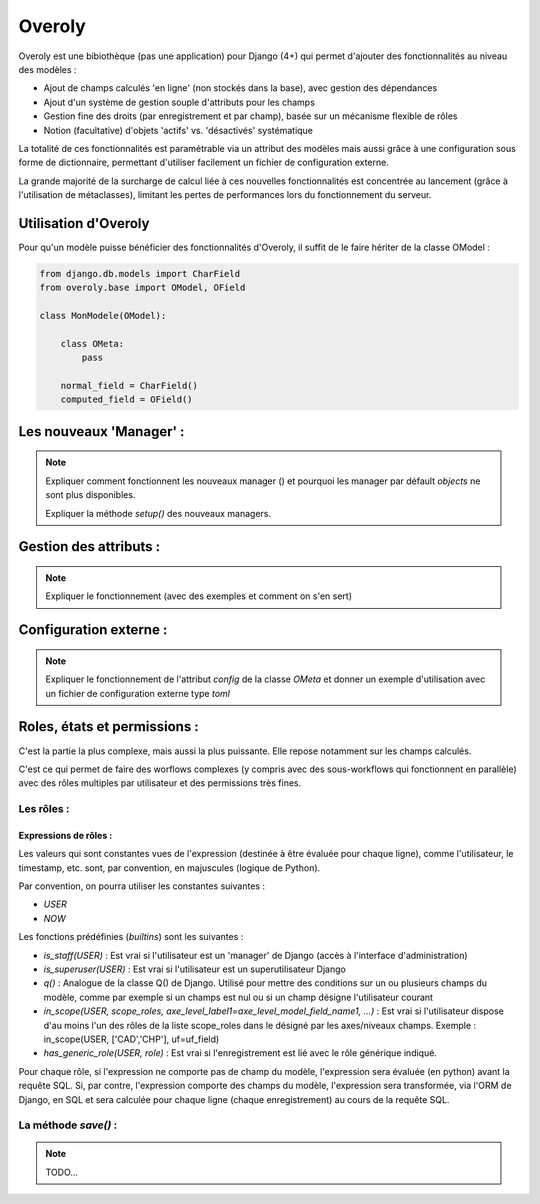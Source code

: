 Overoly
=======

Overoly est une bibiothèque (pas une application) pour Django (4+) qui permet d'ajouter des fonctionnalités au niveau
des modèles :

- Ajout de champs calculés 'en ligne' (non stockés dans la base), avec gestion des dépendances
- Ajout d'un système de gestion souple d'attributs pour les champs
- Gestion fine des droits (par enregistrement et par champ), basée sur un mécanisme flexible de rôles
- Notion (facultative) d'objets 'actifs' vs. 'désactivés' systématique
  
La totalité de ces fonctionnalités est paramétrable via un attribut des modèles mais aussi grâce
à une configuration sous forme de dictionnaire, permettant d'utiliser facilement un fichier de configuration externe.

La grande majorité de la surcharge de calcul liée à ces nouvelles fonctionnalités est concentrée au lancement
(grâce à l'utilisation de métaclasses), limitant les pertes de performances lors du fonctionnement du serveur.

Utilisation d'Overoly
---------------------

Pour qu'un modèle puisse bénéficier des fonctionnalités d'Overoly, il suffit
de le faire hériter de la classe OModel :

.. code:: python

    from django.db.models import CharField
    from overoly.base import OModel, OField

    class MonModele(OModel):

        class OMeta:
            pass

        normal_field = CharField()
        computed_field = OField()

Les nouveaux 'Manager' :
------------------------

.. note:: 

    Expliquer comment fonctionnent les nouveaux manager () et pourquoi les manager par défault `objects` ne sont plus disponibles.

    Expliquer la méthode `setup()` des nouveaux managers.

Gestion des attributs :
-----------------------

.. note::

    Expliquer le fonctionnement (avec des exemples et comment on s'en sert)

Configuration externe :
-----------------------

.. note:: 
    Expliquer le fonctionnement de l'attribut `config` de la classe `OMeta` et donner un 
    exemple d'utilisation avec un fichier de configuration externe type `toml`

Roles, états et permissions :
-----------------------------

C'est la partie la plus complexe, mais aussi la plus puissante. Elle repose notamment sur les champs calculés.

C'est ce qui permet de faire des worflows complexes (y compris avec des sous-workflows qui fonctionnent en parallèle) avec des rôles multiples par utilisateur et des permissions très fines.

Les rôles :
+++++++++++

Expressions de rôles :
~~~~~~~~~~~~~~~~~~~~~~
Les valeurs qui sont constantes vues de l'expression (destinée à être évaluée pour chaque ligne), 
comme l'utilisateur, le timestamp, etc. sont, par convention, en majuscules (logique de Python).

Par convention, on pourra utiliser les constantes suivantes :

- `USER`
- `NOW`

Les fonctions prédéfinies (`builtins`) sont les suivantes :

- `is_staff(USER)` : Est vrai si l'utilisateur est un 'manager' de Django (accès à l'interface d'administration)
- `is_superuser(USER)` : Est vrai si l'utilisateur est un superutilisateur Django 
- `q()` : Analogue de la classe Q() de Django. Utilisé pour mettre des conditions sur un ou plusieurs champs du modèle, 
  comme par exemple si un champs est nul ou si un champ désigne l'utilisateur courant
- `in_scope(USER, scope_roles, axe_level_label1=axe_level_model_field_name1, ...)` : Est vrai si l'utilisateur dispose d'au moins l'un des rôles de la liste scope_roles dans le
  désigné par les axes/niveaux champs. Exemple : in_scope(USER, ['CAD','CHP'], uf=uf_field)
- `has_generic_role(USER, role)` : Est vrai si l'enregistrement est lié avec le rôle générique indiqué. 

Pour chaque rôle, si l'expression ne comporte pas de champ du modèle, l'expression sera évaluée (en python) avant la requête SQL.
Si, par contre, l'expression comporte des champs du modèle, l'expression sera transformée, via l'ORM de Django,
en SQL et sera calculée pour chaque ligne (chaque enregistrement) au cours de la requête SQL.

La méthode `save()` :
+++++++++++++++++++++

.. note:: 
    TODO...